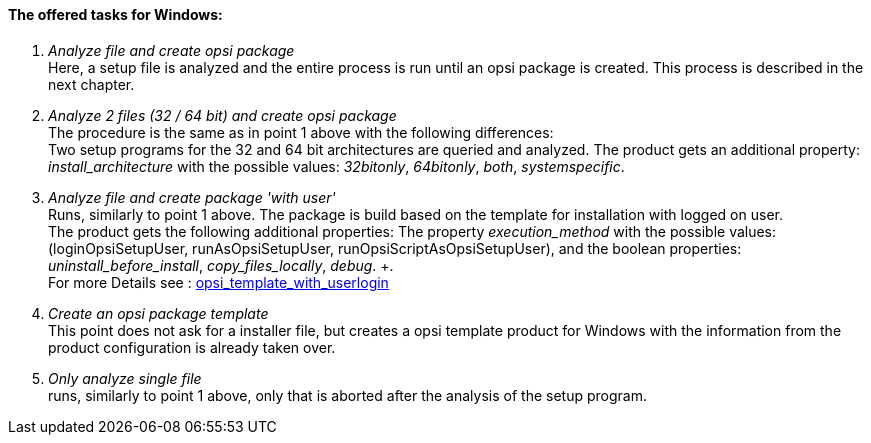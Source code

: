 ﻿[[opsi-setup-detector-tasks-win]]

==== The offered tasks for Windows:

. _Analyze file and create opsi package_ +
Here, a setup file is analyzed and the entire process is run until an opsi package is created. This process is described in the next chapter.

. _Analyze 2 files (32 / 64 bit) and create opsi package_ +
The procedure is the same as in point 1 above with the following differences: +
Two setup programs for the 32 and 64 bit architectures are queried and analyzed. The product gets an additional property: _install_architecture_ with the possible values: _32bitonly_, _64bitonly_, _both_, _systemspecific_.

. _Analyze file and create package 'with user'_ +
Runs, similarly to point 1 above. The package is build based on the template for installation with logged on user. +
The product gets the following additional properties:  The property _execution_method_ with the possible values: (loginOpsiSetupUser, runAsOpsiSetupUser, runOpsiScriptAsOpsiSetupUser), and the boolean properties: _uninstall_before_install_,  _copy_files_locally_, _debug_. +. +
For more Details see : link:https://docs.opsi.org/opsi-docs-en/4.2/opsi-script-manual/cook-book.html#_opsi_template_with_userlogin[opsi_template_with_userlogin]

. _Create an opsi package template_ +
This point does not ask for a installer file, but creates a opsi template product for Windows with the information from the product configuration is already taken over.

. _Only analyze single file_ +
runs, similarly to point 1 above, only that is aborted after the analysis of the setup program.
